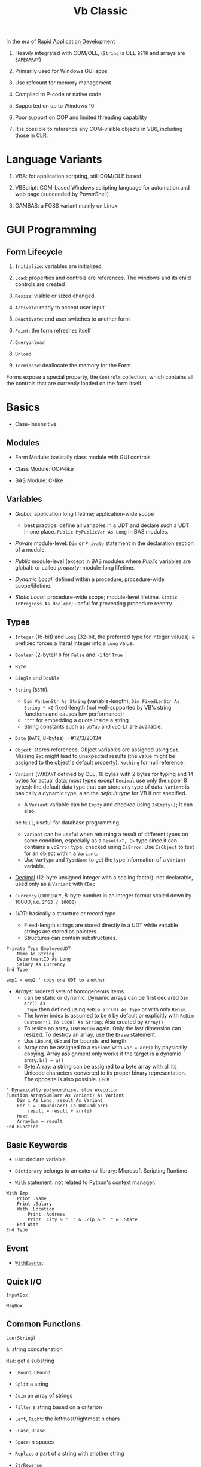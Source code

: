 #+TITLE: Vb Classic

In the era of [[https://en.wikipedia.org/wiki/Rapid_application_development][Rapid Application Development]]

1. Heavily integrated with COM/OLE, (=String= is OLE =BSTR= and arrays are =SAFEARRAY=)

2. Primarily used for Windows GUI apps

3. Use refcount for memory management

4. Compiled to P-code or native code

5. Supported on up to Windows 10

6. Poor support on OOP and limited threading capability

7. It is possible to reference any COM-visible objects in VB6, including those in CLR.

* Language Variants

1. VBA: for application scripting, still COM/OLE based

2. VBScript: COM-based Windows scripting language for automation and web page (succeeded by PowerShell)

3. GAMBAS: a FOSS variant mainly on Linux

* GUI Programming

** Form Lifecycle

1. =Initialize=: variables are initialized

2. =Load=: properties and controls are references. The windows and its child controls are created

3. =Resize=: visible or sized changed

4. =Activate=: ready to accept user input

5. =Deactivate=: end user switches to another form

6. =Paint=: the form refreshes itself

7. =QueryUnload=

8. =Unload=

9. =Terminate=: deallocate the memory for the Form

Forms expose a special property, the =Controls= collection, which contains all the controls that are currently loaded on the form itself.

* Basics

- Case-Insensitive

** Modules

- Form Module: basically class module with GUI controls

- Class Module: OOP-like

- BAS Module: C-like

** Variables

- /Global/: application long lifetime; application-wide scope
  + best practice: define all variables in a UDT and declare such a UDT in one
    place. =Public MyPublicVar As Long= in BAS modules.

- /Private/ module-level: =Dim= or =Private= statement in the declaration
  section of a module.

- /Public/ module-level (except in BAS modules where /Public/ variables are
  global): or called /property/; module-long lifetime.

- /Dynamic Local/: defined within a procedure; procedure-wide scope/lifetime.

- /Static Local/: procedure-wide scope; module-level lifetime.
  =Static InProgress As Boolean=; useful for preventing procedure reentry.

** Types

- =Integer= (16-bit) and =Long= (32-bit, the preferred type for integer values):
  =&= prefixed forces a literal integer into a =Long= value.

- =Boolean= (2-byte): =0= for =False= and =-1= for =True=

- =Byte=

- =Single= and =Double=

- =String= (=BSTR=):
  + =Dim VarLenStr As String= (variable-length);
    =Dim FixedLenStr As String * 40= fixed-length (not well-supported by VB's
    string functions and causes low performance);
  + =""""= for embedding a quote inside a string.
  + String constants such as =vbTab= and =vbCrLf= are available.

- =Date= (=DATE=, 8-bytes): =#12/3/2013#

- =Object=: stores references. Object variables are assigned using =Set=.
  Missing =Set= might lead to unexpected results (the value might be assigned to
  the object's default property). =Nothing= for null reference.

- =Variant= (=VARIANT= defined by OLE, 16 bytes with 2 bytes for typing and 14
  bytes for actual data; most types except =Decimal= use only the upper 8
  bytes): the default data type that can store any type of data. =Variant= is
  basically a dynamic type, also the /default type/ for VB if not specified.
  + A =Variant= variable can be =Empty= and checked using =IsEmpty()=; It can also
  be =Null=, useful for database programming.
  + =Variant= can be useful when returning a result of different types on some
    condition, especially as a =Result<T, E>= type since it can contains a =vbError=
    type, checked using =IsError=. Use =IsObject= to test for an object within a
    =Variant=.
  + Use =VarType= and =TypeName= to get the type information of a =Variant= variable.

- [[https://learn.microsoft.com/en-us/office/vba/language/reference/user-interface-help/decimal-data-type][Decimal]] (12-byte unsigned integer with a scaling factor): not declarable, used
  only as a =Variant= with =CDec=

- =Currency= (=CURRENCY=, 8-byte number in an integer format scaled down by
  10000, i.e. =2^63 / 10000=)

- /UDT/: basically a structure or record type.
  + Fixed-length strings are stored directly in a UDT while variable strings are stored as pointers.
  + Structures can contain substructures.

#+begin_src
Private Type EmployeeUDT
    Name As String
	DepartmentID As Long
    Salary As Currency
End Type

emp1 = emp2 ' copy one UDT to another
#+end_src

- /Arrays/: ordered sets of homogeneous items.
  + can be static or dynamic. Dynamic arrays can be first declared =Dim arr() As
    Type= then defined using =ReDim arr(N) As Type= or with only =ReDim=.
  + The lower index is assumed to be =0= by default or explicitly with
    =ReDim Customer(1 To 1000) As String=. Also created by =Array()=
  + To resize an array, use =ReDim= again. Only the last dimension can resized.
    To destroy an array, use the =Erase= statement.
  + Use =LBound=, =UBound= for bounds and length.
  + Array can be assigned to a =Variant= with =var = arr()= by physically
    copying. Array assignment only works if the target is a dynamic array.
     =b() = a()=
  + Byte Array: a string can be assigned to a byte array with all its Unicode
    characters converted to its proper binary representation. The opposite is
    also possible. =LenB=

#+begin_src
' Dynamically polymorphism, slow execution
Function ArraySum(arr As Variant) As Variant
    Dim i As Long, result As Variant
    For i = LBound(arr) To UBound(arr)
        result = result + arr(i)
    Next
    ArraySum = result
End Function
#+end_src

** Basic Keywords

- =Dim=: declare variable

- =Dictionary= belongs to an external library: Microsoft Scripting Runtime

- [[https://learn.microsoft.com/en-us/office/vba/language/reference/user-interface-help/with-statement][=With=]] statement: not related to Python's context manager.

#+begin_src
With Emp
    Print .Name
    Print .Salary
    With .Location
        Print .Address
        Print .City & "  " & .Zip & "  " & .State
    End With
End Type
#+end_src

** Event

- [[https://learn.microsoft.com/en-us/dotnet/visual-basic/language-reference/modifiers/withevents][=WithEvents=]]:

** Quick I/O

=InputBox=

=MsgBox=

** Common Functions

=Len(String)=

=&=: string concatenation

=Mid=: get a substring

- =LBound=, =UBound=

- =Split= a string

- =Join= an array of strings

- =Filter= a string based on a criterion

- =Left=, =Right=: the leftmost/rightmost n chars

- =LCase=, =UCase=

- =Space=: n spaces

- =Replace= a part of a string with another string

- =StrReverse=

- =LTrim=, =RTrim=

- =Asc= a character

- =Chr= an ASCII code integer

** Programming Construct

- Logical operator with ===, =<>=; =And=, =Or=, =Xor=, =Not= bitwise operator
  (for boolean there's no difference)

=If () Then ... ElseIf () Then ... Else ...=; multi-line branch statement
requires a =End If=.

#+begin_src sql
For Each item In Col
...
Next item

For i = 0 To N
...
Next i
#+end_src

#+begin_src sql
While (expr)
...
Wend

Do While (expr)
...
Loop

Do Until (expr)
...
Loop
#+end_src

#+begin_src sql
Private/Public Sub SubName
...
End Sub

Private/Public Function FuncName
...
End Function
#+end_src



* Error Handling

- =On Error Resume Next=: ignore any error

- =On Error Resume=: retry the erring line

- =On Error Goto=: jump to the named label to handle any error

- =On Error Goto 0=: disable any previous =On Error=

If any error inside an event handler goes unhandled, the program terminates.

#+begin_src basic
Err.Raise Number, [Source], [Description], [HelpFile], [HelpContext]
#+end_src

* OOP

- No parameterized constructors, initializer methods and factory methods are used.

- Properties can have arguments

- Public variables have default property implemented by the compiler.

* .NET Interop

** Useful =mscorlib= classes

- =UTF8Encoding=, =ASCIIEncoding=

- =ArrayList=
